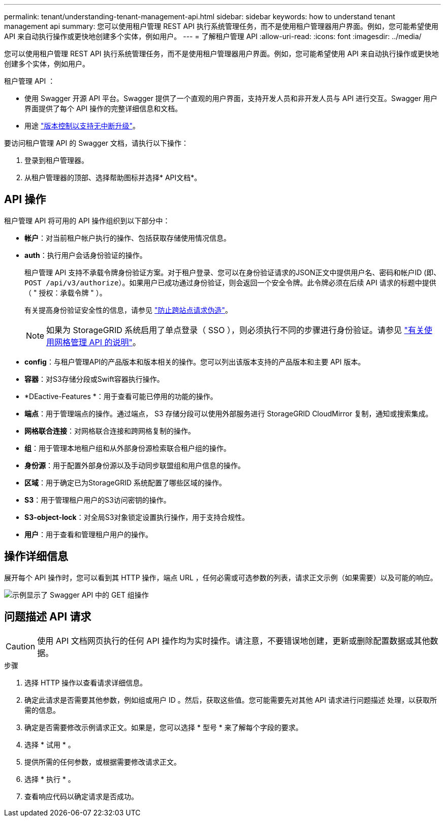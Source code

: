 ---
permalink: tenant/understanding-tenant-management-api.html 
sidebar: sidebar 
keywords: how to understand tenant management api 
summary: 您可以使用租户管理 REST API 执行系统管理任务，而不是使用租户管理器用户界面。例如，您可能希望使用 API 来自动执行操作或更快地创建多个实体，例如用户。 
---
= 了解租户管理 API
:allow-uri-read: 
:icons: font
:imagesdir: ../media/


[role="lead"]
您可以使用租户管理 REST API 执行系统管理任务，而不是使用租户管理器用户界面。例如，您可能希望使用 API 来自动执行操作或更快地创建多个实体，例如用户。

租户管理 API ：

* 使用 Swagger 开源 API 平台。Swagger 提供了一个直观的用户界面，支持开发人员和非开发人员与 API 进行交互。Swagger 用户界面提供了每个 API 操作的完整详细信息和文档。
* 用途 link:tenant-management-api-versioning.html["版本控制以支持无中断升级"]。


要访问租户管理 API 的 Swagger 文档，请执行以下操作：

. 登录到租户管理器。
. 从租户管理器的顶部、选择帮助图标并选择* API文档*。




== API 操作

租户管理 API 将可用的 API 操作组织到以下部分中：

* *帐户*：对当前租户帐户执行的操作、包括获取存储使用情况信息。
* *auth*：执行用户会话身份验证的操作。
+
租户管理 API 支持不承载令牌身份验证方案。对于租户登录、您可以在身份验证请求的JSON正文中提供用户名、密码和帐户ID (即、 `POST /api/v3/authorize`）。如果用户已成功通过身份验证，则会返回一个安全令牌。此令牌必须在后续 API 请求的标题中提供（ " 授权：承载令牌 " ）。

+
有关提高身份验证安全性的信息，请参见 link:protecting-against-cross-site-request-forgery-csrf.html["防止跨站点请求伪造"]。

+

NOTE: 如果为 StorageGRID 系统启用了单点登录（ SSO ），则必须执行不同的步骤进行身份验证。请参见 link:../admin/using-grid-management-api.html["有关使用网格管理 API 的说明"]。

* *config*：与租户管理API的产品版本和版本相关的操作。您可以列出该版本支持的产品版本和主要 API 版本。
* *容器*：对S3存储分段或Swift容器执行操作。
* *DEactive-Features *：用于查看可能已停用的功能的操作。
* *端点*：用于管理端点的操作。通过端点， S3 存储分段可以使用外部服务进行 StorageGRID CloudMirror 复制，通知或搜索集成。
* *网格联合连接*：对网格联合连接和跨网格复制的操作。
* *组*：用于管理本地租户组和从外部身份源检索联合租户组的操作。
* *身份源*：用于配置外部身份源以及手动同步联盟组和用户信息的操作。
* *区域*：用于确定已为StorageGRID 系统配置了哪些区域的操作。
* *S3*：用于管理租户用户的S3访问密钥的操作。
* *S3-object-lock*：对全局S3对象锁定设置执行操作，用于支持合规性。
* *用户*：用于查看和管理租户用户的操作。




== 操作详细信息

展开每个 API 操作时，您可以看到其 HTTP 操作，端点 URL ，任何必需或可选参数的列表，请求正文示例（如果需要）以及可能的响应。

image::../media/tenant_api_swagger_example.gif[示例显示了 Swagger API 中的 GET 组操作]



== 问题描述 API 请求


CAUTION: 使用 API 文档网页执行的任何 API 操作均为实时操作。请注意，不要错误地创建，更新或删除配置数据或其他数据。

.步骤
. 选择 HTTP 操作以查看请求详细信息。
. 确定此请求是否需要其他参数，例如组或用户 ID 。然后，获取这些值。您可能需要先对其他 API 请求进行问题描述 处理，以获取所需的信息。
. 确定是否需要修改示例请求正文。如果是，您可以选择 * 型号 * 来了解每个字段的要求。
. 选择 * 试用 * 。
. 提供所需的任何参数，或根据需要修改请求正文。
. 选择 * 执行 * 。
. 查看响应代码以确定请求是否成功。

